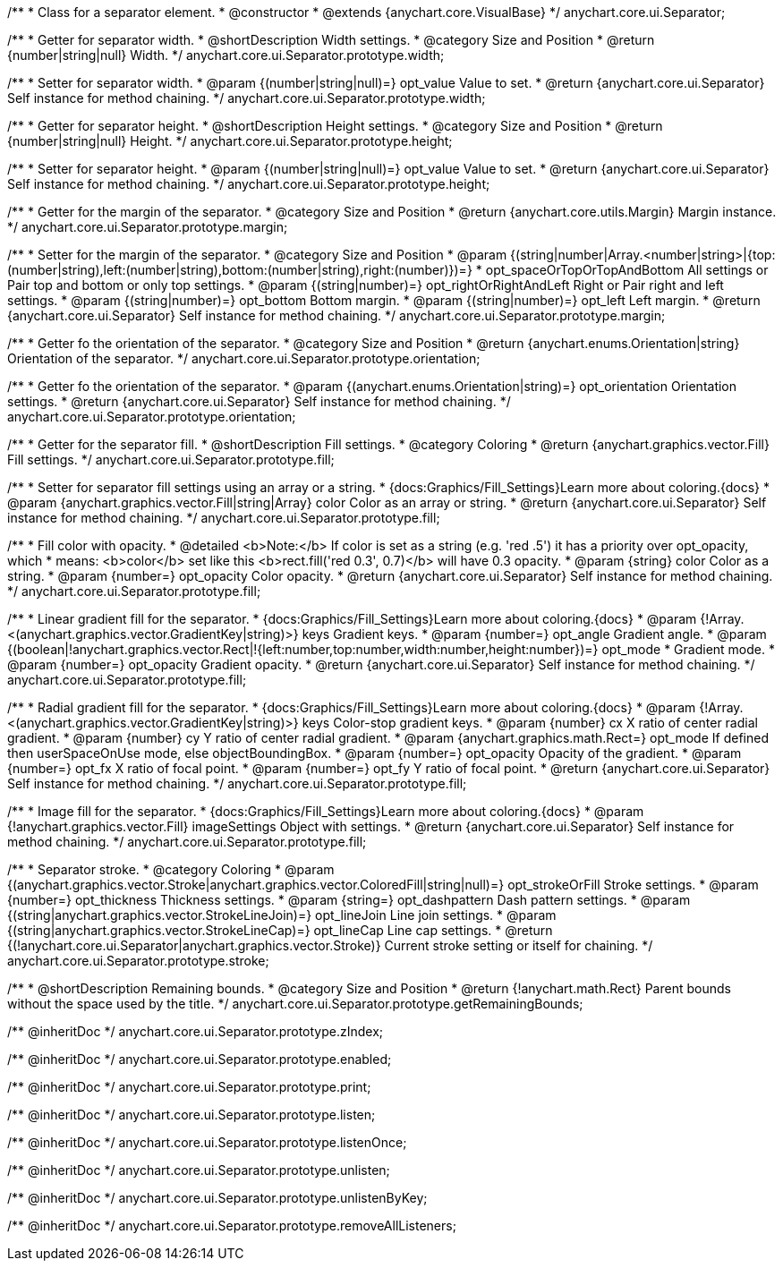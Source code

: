 /**
 * Class for a separator element.
 * @constructor
 * @extends {anychart.core.VisualBase}
 */
anychart.core.ui.Separator;

/**
 * Getter for separator width.
 * @shortDescription Width settings.
 * @category Size and Position
 * @return {number|string|null} Width.
 */
anychart.core.ui.Separator.prototype.width;

/**
 * Setter for separator width.
 * @param {(number|string|null)=} opt_value Value to set.
 * @return {anychart.core.ui.Separator} Self instance for method chaining.
 */
anychart.core.ui.Separator.prototype.width;

/**
 * Getter for separator height.
 * @shortDescription Height settings.
 * @category Size and Position
 * @return {number|string|null} Height.
 */
anychart.core.ui.Separator.prototype.height;

/**
 * Setter for separator height.
 * @param {(number|string|null)=} opt_value Value to set.
 * @return {anychart.core.ui.Separator} Self instance for method chaining.
 */
anychart.core.ui.Separator.prototype.height;

//----------------------------------------------------------------------------------------------------------------------
//
//  anychart.core.ui.Separator.prototype.margin
//
//----------------------------------------------------------------------------------------------------------------------

/**
 * Getter for the margin of the separator.
 * @category Size and Position
 * @return {anychart.core.utils.Margin} Margin instance.
 */
anychart.core.ui.Separator.prototype.margin;

/**
 * Setter for the margin of the separator.
 * @category Size and Position
 * @param {(string|number|Array.<number|string>|{top:(number|string),left:(number|string),bottom:(number|string),right:(number)})=}
 * opt_spaceOrTopOrTopAndBottom All settings or Pair top and bottom or only top settings.
 * @param {(string|number)=} opt_rightOrRightAndLeft Right or Pair right and left settings.
 * @param {(string|number)=} opt_bottom Bottom margin.
 * @param {(string|number)=} opt_left Left margin.
 * @return {anychart.core.ui.Separator} Self instance for method chaining.
 */
anychart.core.ui.Separator.prototype.margin;

//----------------------------------------------------------------------------------------------------------------------
//
//  anychart.core.ui.Separator.prototype.orientation
//
//----------------------------------------------------------------------------------------------------------------------

/**
 * Getter fo the orientation of the separator.
 * @category Size and Position
 * @return {anychart.enums.Orientation|string} Orientation of the separator.
 */
anychart.core.ui.Separator.prototype.orientation;

/**
 * Getter fo the orientation of the separator.
 * @param {(anychart.enums.Orientation|string)=} opt_orientation Orientation settings.
 * @return {anychart.core.ui.Separator} Self instance for method chaining.
 */
anychart.core.ui.Separator.prototype.orientation;

//----------------------------------------------------------------------------------------------------------------------
//
//  anychart.core.ui.Separator.prototype.fill
//
//----------------------------------------------------------------------------------------------------------------------

/**
 * Getter for the separator fill.
 * @shortDescription Fill settings.
 * @category Coloring
 * @return {anychart.graphics.vector.Fill} Fill settings.
 */
anychart.core.ui.Separator.prototype.fill;

/**
 * Setter for separator fill settings using an array or a string.
 * {docs:Graphics/Fill_Settings}Learn more about coloring.{docs}
 * @param {anychart.graphics.vector.Fill|string|Array} color Color as an array or string.
 * @return {anychart.core.ui.Separator} Self instance for method chaining.
 */
anychart.core.ui.Separator.prototype.fill;

/**
 * Fill color with opacity.
 * @detailed <b>Note:</b> If color is set as a string (e.g. 'red .5') it has a priority over opt_opacity, which
 * means: <b>color</b> set like this <b>rect.fill('red 0.3', 0.7)</b> will have 0.3 opacity.
 * @param {string} color Color as a string.
 * @param {number=} opt_opacity Color opacity.
 * @return {anychart.core.ui.Separator} Self instance for method chaining.
 */
anychart.core.ui.Separator.prototype.fill;

/**
 * Linear gradient fill for the separator.
 * {docs:Graphics/Fill_Settings}Learn more about coloring.{docs}
 * @param {!Array.<(anychart.graphics.vector.GradientKey|string)>} keys Gradient keys.
 * @param {number=} opt_angle Gradient angle.
 * @param {(boolean|!anychart.graphics.vector.Rect|!{left:number,top:number,width:number,height:number})=} opt_mode
 * Gradient mode.
 * @param {number=} opt_opacity Gradient opacity.
 * @return {anychart.core.ui.Separator} Self instance for method chaining.
 */
anychart.core.ui.Separator.prototype.fill;

/**
 * Radial gradient fill for the separator.
 * {docs:Graphics/Fill_Settings}Learn more about coloring.{docs}
 * @param {!Array.<(anychart.graphics.vector.GradientKey|string)>} keys Color-stop gradient keys.
 * @param {number} cx X ratio of center radial gradient.
 * @param {number} cy Y ratio of center radial gradient.
 * @param {anychart.graphics.math.Rect=} opt_mode If defined then userSpaceOnUse mode, else objectBoundingBox.
 * @param {number=} opt_opacity Opacity of the gradient.
 * @param {number=} opt_fx X ratio of focal point.
 * @param {number=} opt_fy Y ratio of focal point.
 * @return {anychart.core.ui.Separator} Self instance for method chaining.
 */
anychart.core.ui.Separator.prototype.fill;

/**
 * Image fill for the separator.
 * {docs:Graphics/Fill_Settings}Learn more about coloring.{docs}
 * @param {!anychart.graphics.vector.Fill} imageSettings Object with settings.
 * @return {anychart.core.ui.Separator} Self instance for method chaining.
 */
anychart.core.ui.Separator.prototype.fill;

//----------------------------------------------------------------------------------------------------------------------
//
//  anychart.core.ui.Separator.prototype.stroke
//
//----------------------------------------------------------------------------------------------------------------------

/**
 * Separator stroke.
 * @category Coloring
 * @param {(anychart.graphics.vector.Stroke|anychart.graphics.vector.ColoredFill|string|null)=} opt_strokeOrFill Stroke settings.
 * @param {number=} opt_thickness Thickness settings.
 * @param {string=} opt_dashpattern Dash pattern settings.
 * @param {(string|anychart.graphics.vector.StrokeLineJoin)=} opt_lineJoin Line join settings.
 * @param {(string|anychart.graphics.vector.StrokeLineCap)=} opt_lineCap Line cap settings.
 * @return {(!anychart.core.ui.Separator|anychart.graphics.vector.Stroke)} Current stroke setting or itself for chaining.
 */
anychart.core.ui.Separator.prototype.stroke;

/**
 * @shortDescription Remaining bounds.
 * @category Size and Position
 * @return {!anychart.math.Rect} Parent bounds without the space used by the title.
 */
anychart.core.ui.Separator.prototype.getRemainingBounds;

/** @inheritDoc */
anychart.core.ui.Separator.prototype.zIndex;

/** @inheritDoc */
anychart.core.ui.Separator.prototype.enabled;

/** @inheritDoc */
anychart.core.ui.Separator.prototype.print;

/** @inheritDoc */
anychart.core.ui.Separator.prototype.listen;

/** @inheritDoc */
anychart.core.ui.Separator.prototype.listenOnce;

/** @inheritDoc */
anychart.core.ui.Separator.prototype.unlisten;

/** @inheritDoc */
anychart.core.ui.Separator.prototype.unlistenByKey;

/** @inheritDoc */
anychart.core.ui.Separator.prototype.removeAllListeners;

